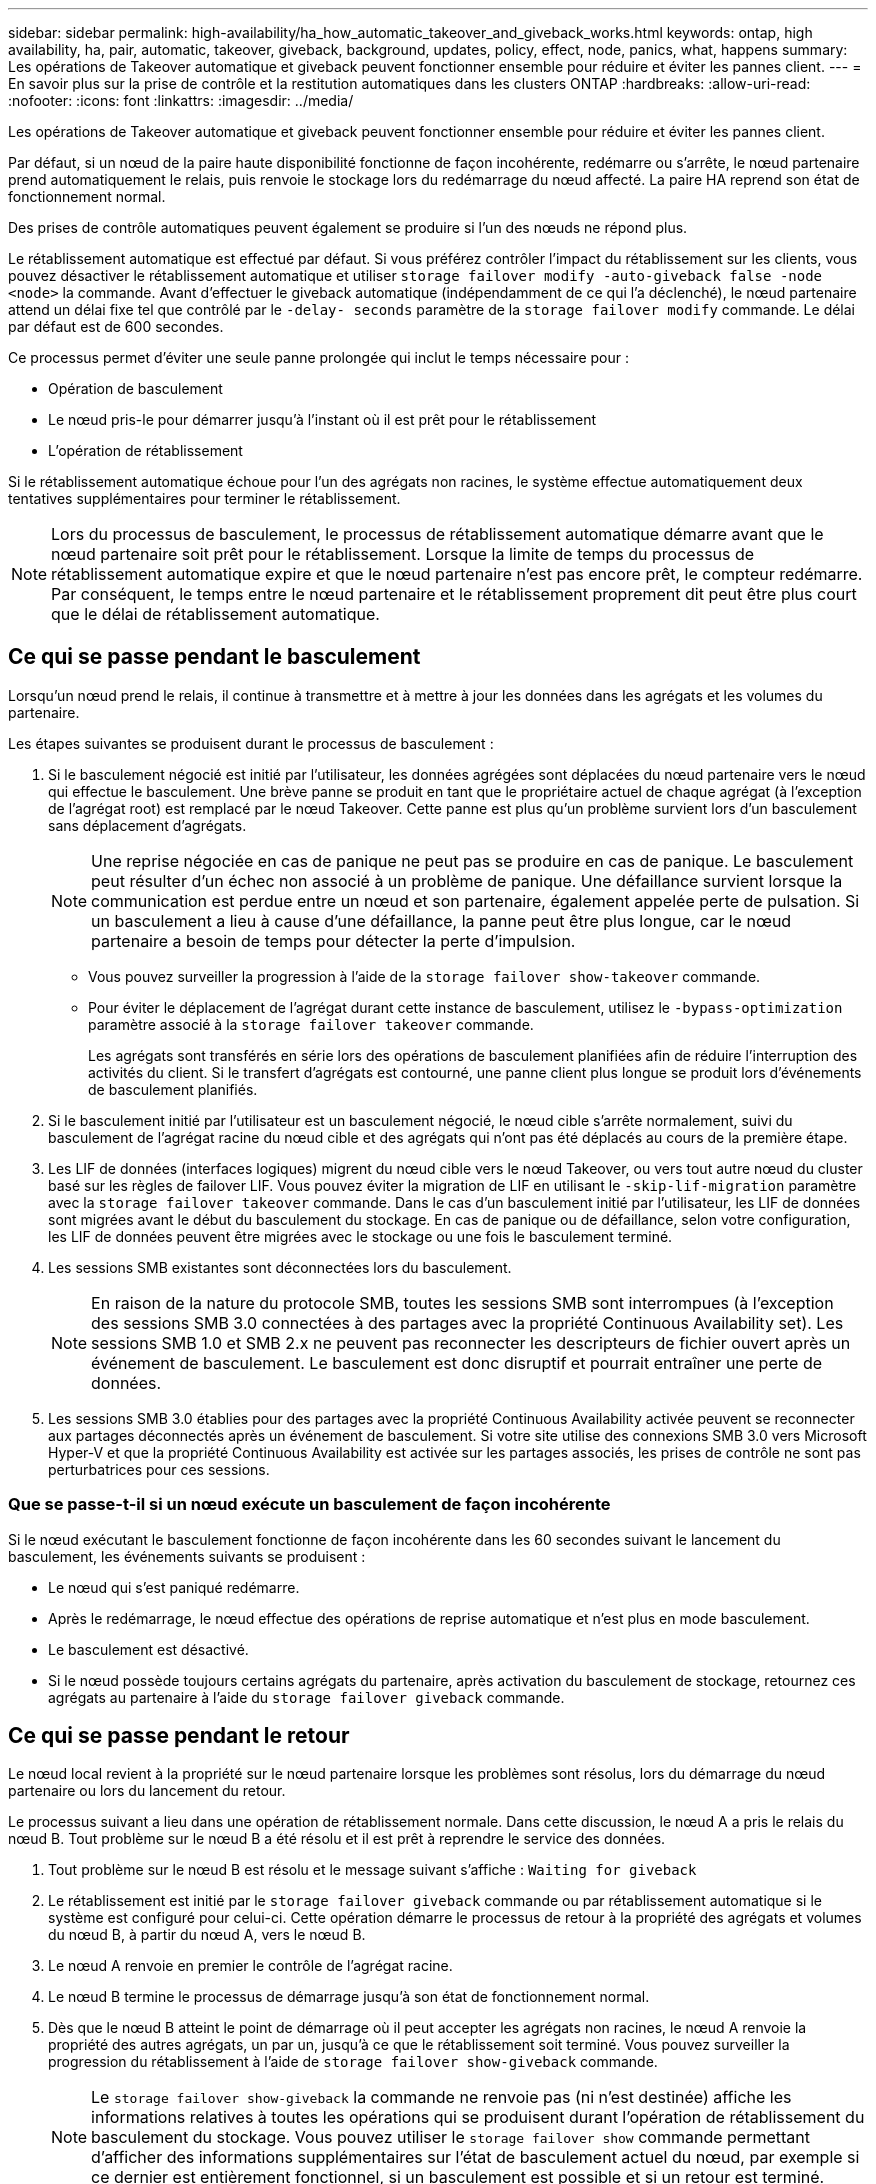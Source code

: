 ---
sidebar: sidebar 
permalink: high-availability/ha_how_automatic_takeover_and_giveback_works.html 
keywords: ontap, high availability, ha, pair, automatic, takeover, giveback, background, updates, policy, effect, node, panics, what, happens 
summary: Les opérations de Takeover automatique et giveback peuvent fonctionner ensemble pour réduire et éviter les pannes client. 
---
= En savoir plus sur la prise de contrôle et la restitution automatiques dans les clusters ONTAP
:hardbreaks:
:allow-uri-read: 
:nofooter: 
:icons: font
:linkattrs: 
:imagesdir: ../media/


[role="lead"]
Les opérations de Takeover automatique et giveback peuvent fonctionner ensemble pour réduire et éviter les pannes client.

Par défaut, si un nœud de la paire haute disponibilité fonctionne de façon incohérente, redémarre ou s'arrête, le nœud partenaire prend automatiquement le relais, puis renvoie le stockage lors du redémarrage du nœud affecté. La paire HA reprend son état de fonctionnement normal.

Des prises de contrôle automatiques peuvent également se produire si l'un des nœuds ne répond plus.

Le rétablissement automatique est effectué par défaut. Si vous préférez contrôler l'impact du rétablissement sur les clients, vous pouvez désactiver le rétablissement automatique et utiliser `storage failover modify -auto-giveback false -node <node>` la commande. Avant d'effectuer le giveback automatique (indépendamment de ce qui l'a déclenché), le nœud partenaire attend un délai fixe tel que contrôlé par le `-delay- seconds` paramètre de la `storage failover modify` commande. Le délai par défaut est de 600 secondes.

Ce processus permet d'éviter une seule panne prolongée qui inclut le temps nécessaire pour :

* Opération de basculement
* Le nœud pris-le pour démarrer jusqu'à l'instant où il est prêt pour le rétablissement
* L'opération de rétablissement


Si le rétablissement automatique échoue pour l'un des agrégats non racines, le système effectue automatiquement deux tentatives supplémentaires pour terminer le rétablissement.


NOTE: Lors du processus de basculement, le processus de rétablissement automatique démarre avant que le nœud partenaire soit prêt pour le rétablissement. Lorsque la limite de temps du processus de rétablissement automatique expire et que le nœud partenaire n'est pas encore prêt, le compteur redémarre. Par conséquent, le temps entre le nœud partenaire et le rétablissement proprement dit peut être plus court que le délai de rétablissement automatique.



== Ce qui se passe pendant le basculement

Lorsqu'un nœud prend le relais, il continue à transmettre et à mettre à jour les données dans les agrégats et les volumes du partenaire.

Les étapes suivantes se produisent durant le processus de basculement :

. Si le basculement négocié est initié par l'utilisateur, les données agrégées sont déplacées du nœud partenaire vers le nœud qui effectue le basculement. Une brève panne se produit en tant que le propriétaire actuel de chaque agrégat (à l'exception de l'agrégat root) est remplacé par le nœud Takeover. Cette panne est plus qu'un problème survient lors d'un basculement sans déplacement d'agrégats.
+

NOTE: Une reprise négociée en cas de panique ne peut pas se produire en cas de panique. Le basculement peut résulter d'un échec non associé à un problème de panique. Une défaillance survient lorsque la communication est perdue entre un nœud et son partenaire, également appelée perte de pulsation. Si un basculement a lieu à cause d'une défaillance, la panne peut être plus longue, car le nœud partenaire a besoin de temps pour détecter la perte d'impulsion.

+
** Vous pouvez surveiller la progression à l'aide de la `storage failover show-takeover` commande.
** Pour éviter le déplacement de l'agrégat durant cette instance de basculement, utilisez le `-bypass-optimization` paramètre associé à la `storage failover takeover` commande.
+
Les agrégats sont transférés en série lors des opérations de basculement planifiées afin de réduire l'interruption des activités du client. Si le transfert d'agrégats est contourné, une panne client plus longue se produit lors d'événements de basculement planifiés.



. Si le basculement initié par l'utilisateur est un basculement négocié, le nœud cible s'arrête normalement, suivi du basculement de l'agrégat racine du nœud cible et des agrégats qui n'ont pas été déplacés au cours de la première étape.
. Les LIF de données (interfaces logiques) migrent du nœud cible vers le nœud Takeover, ou vers tout autre nœud du cluster basé sur les règles de failover LIF. Vous pouvez éviter la migration de LIF en utilisant le `-skip-lif-migration` paramètre avec la `storage failover takeover` commande. Dans le cas d'un basculement initié par l'utilisateur, les LIF de données sont migrées avant le début du basculement du stockage. En cas de panique ou de défaillance, selon votre configuration, les LIF de données peuvent être migrées avec le stockage ou une fois le basculement terminé.
. Les sessions SMB existantes sont déconnectées lors du basculement.
+

NOTE: En raison de la nature du protocole SMB, toutes les sessions SMB sont interrompues (à l'exception des sessions SMB 3.0 connectées à des partages avec la propriété Continuous Availability set). Les sessions SMB 1.0 et SMB 2.x ne peuvent pas reconnecter les descripteurs de fichier ouvert après un événement de basculement. Le basculement est donc disruptif et pourrait entraîner une perte de données.

. Les sessions SMB 3.0 établies pour des partages avec la propriété Continuous Availability activée peuvent se reconnecter aux partages déconnectés après un événement de basculement. Si votre site utilise des connexions SMB 3.0 vers Microsoft Hyper-V et que la propriété Continuous Availability est activée sur les partages associés, les prises de contrôle ne sont pas perturbatrices pour ces sessions.




=== Que se passe-t-il si un nœud exécute un basculement de façon incohérente

Si le nœud exécutant le basculement fonctionne de façon incohérente dans les 60 secondes suivant le lancement du basculement, les événements suivants se produisent :

* Le nœud qui s'est paniqué redémarre.
* Après le redémarrage, le nœud effectue des opérations de reprise automatique et n'est plus en mode basculement.
* Le basculement est désactivé.
* Si le nœud possède toujours certains agrégats du partenaire, après activation du basculement de stockage, retournez ces agrégats au partenaire à l'aide du `storage failover giveback` commande.




== Ce qui se passe pendant le retour

Le nœud local revient à la propriété sur le nœud partenaire lorsque les problèmes sont résolus, lors du démarrage du nœud partenaire ou lors du lancement du retour.

Le processus suivant a lieu dans une opération de rétablissement normale. Dans cette discussion, le nœud A a pris le relais du nœud B. Tout problème sur le nœud B a été résolu et il est prêt à reprendre le service des données.

. Tout problème sur le nœud B est résolu et le message suivant s'affiche : `Waiting for giveback`
. Le rétablissement est initié par le `storage failover giveback` commande ou par rétablissement automatique si le système est configuré pour celui-ci. Cette opération démarre le processus de retour à la propriété des agrégats et volumes du nœud B, à partir du nœud A, vers le nœud B.
. Le nœud A renvoie en premier le contrôle de l'agrégat racine.
. Le nœud B termine le processus de démarrage jusqu'à son état de fonctionnement normal.
. Dès que le nœud B atteint le point de démarrage où il peut accepter les agrégats non racines, le nœud A renvoie la propriété des autres agrégats, un par un, jusqu'à ce que le rétablissement soit terminé. Vous pouvez surveiller la progression du rétablissement à l'aide de `storage failover show-giveback` commande.
+

NOTE: Le `storage failover show-giveback` la commande ne renvoie pas (ni n'est destinée) affiche les informations relatives à toutes les opérations qui se produisent durant l'opération de rétablissement du basculement du stockage. Vous pouvez utiliser le `storage failover show` commande permettant d'afficher des informations supplémentaires sur l'état de basculement actuel du nœud, par exemple si ce dernier est entièrement fonctionnel, si un basculement est possible et si un retour est terminé.

+
Les E/S sont reprises pour chaque agrégat après le rétablissement de cet agrégat, ce qui réduit la fenêtre de l'interruption globale.





== LA politique DE HAUTE DISPONIBILITÉ et ses effets sur le basculement et le rétablissement

ONTAP attribue automatiquement une stratégie de haute disponibilité de CFO (basculement du contrôleur) et de SFO (basculement du stockage) à un agrégat. Cette règle détermine la façon dont des opérations de basculement du stockage se déroulent pour l'agrégat et ses volumes.

Les deux options, CFO et SFO, déterminent la séquence de contrôle de l'agrégat que ONTAP utilise lors des opérations de basculement et de rétablissement du stockage.

Bien que les termes CFO et SFO sont parfois utilisés de manière informelle pour les opérations de basculement de stockage (basculement et rétablissement), ils représentent réellement la politique de haute disponibilité attribuée aux agrégats. Par exemple, les termes agrégat SFO ou agrégat CFO font simplement référence à l'affectation des règles haute disponibilité de l'agrégat.

Les règles HAUTE DISPONIBILITÉ affectent les opérations de basculement et de rétablissement :

* Les agrégats créés sur les systèmes ONTAP (à l'exception de l'agrégat racine qui contient le volume racine) disposent d'une règle de haute disponibilité SFO. Le basculement initié manuellement est optimisé pour les performances en déplaçant des agrégats SFO (non racine) en série vers le partenaire avant le basculement. Lors du processus de rétablissement, les agrégats sont remis en série après le démarrage du système de basculement et les applications de gestion sont en ligne, ce qui permet au nœud de recevoir ses agrégats.
* Étant donné que les opérations de transfert d'agrégats impliquent la réaffectation de la propriété des disques dans l'agrégat et le transfert du contrôle d'un nœud vers son partenaire, seuls les agrégats disposant d'une politique de haute disponibilité du SFO sont éligibles pour le transfert de ces agrégats.
* L'agrégat root dispose toujours d'une politique de CFO de haute disponibilité et est redonné au début de l'opération de rétablissement. Ceci est nécessaire pour permettre au système de reprise de démarrer. Tous les autres agrégats sont remis en série une fois le processus de démarrage terminé et les applications de gestion sont en ligne, ce qui permet au nœud de recevoir ses agrégats.



NOTE: La modification de la politique HA d'un agrégat de SFO vers le CFO est une opération en mode maintenance. Ne modifiez pas ce paramètre à moins d'être invité par un représentant du service clientèle.



== Comment les mises à jour d'arrière-plan affectent le basculement et le rétablissement

Les mises à jour en arrière-plan du firmware du disque affectent les opérations de basculement, de rétablissement et de transfert d'agrégats HA différemment, selon le mode de lancement de ces opérations.

La liste ci-dessous décrit la manière dont les mises à jour du firmware des disques en arrière-plan affectent le basculement, le rétablissement et le transfert d'agrégats :

* Si la mise à jour du firmware d'un disque en arrière-plan se produit sur un des nœuds, les opérations de basculement lancées manuellement sont retardées jusqu'à ce que la mise à jour du firmware du disque soit terminée sur ce disque. Si la mise à jour du firmware du disque en arrière-plan prend plus de 120 secondes, les opérations de basculement sont abandonnées et doivent être redémarrées manuellement après la fin de la mise à jour du firmware des disques. Si le basculement a été initié avec le `-bypass-optimization` paramètre de la `storage failover takeover` commande défini sur `true`, la mise à jour du firmware du disque en arrière-plan qui a lieu sur le nœud de destination n'affecte pas le basculement.
* Si une mise à jour du firmware du disque en arrière-plan se produit sur un disque du nœud source (ou Takeover) et que le Takeover a été initié manuellement avec le `-options` paramètre de la `storage failover takeover` commande défini sur `immediate`, les opérations de Takeover commencent immédiatement.
* Si la mise à jour du firmware d'un disque en arrière-plan se produit sur un nœud et qu'elle fonctionne de façon incohérente, le basculement du nœud mis à niveau commence immédiatement.
* Si une mise à jour du firmware du disque en arrière-plan est effectuée sur un disque sur un des nœuds, le rétablissement d'agrégats de données est retardé jusqu'à ce que la mise à jour du firmware du disque soit terminée sur ce disque.
* Si la mise à jour du firmware du disque en arrière-plan prend plus de 120 secondes, les opérations de rétablissement sont abandonnées et doivent être redémarrées manuellement une fois la mise à jour du firmware du disque terminée.
* Si une mise à jour du firmware du disque en arrière-plan se produit sur un disque de l'un des nœuds, les opérations de transfert des agrégats sont retardées jusqu'à ce que la mise à jour du firmware du disque soit terminée sur ce disque. Si la mise à jour du firmware du disque en arrière-plan prend plus de 120 secondes, les opérations de transfert d'agrégats sont abandonnées et doivent être redémarrées manuellement après la fin de la mise à jour du firmware des disques. Si le transfert d'agrégats a été initié avec le `-override-destination-checks` du `storage aggregate relocation` commande définie sur `true`, la mise à jour du firmware du disque en arrière-plan effectuée sur le nœud de destination n'affecte pas le transfert d'agrégats.


.Informations associées
* link:https://docs.netapp.com/us-en/ontap-cli/search.html?q=storage+aggregate+relocation["relocalisation des agrégats de stockage"^]

